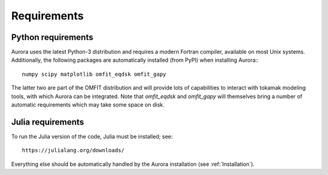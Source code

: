 Requirements
============


Python requirements
-------------------

Aurora uses the latest Python-3 distribution and requires a modern Fortran compiler, available on most Unix systems. Additionally, the following packages are automatically installed (from PyPI) when installing Aurora:::

  numpy scipy matplotlib omfit_eqdsk omfit_gapy

The latter two are part of the OMFIT distribution and will provide lots of capabilities to interact with tokamak modeling tools, with which Aurora can be integrated. Note that `omfit_eqdsk` and `omfit_gapy` will themselves bring a number of automatic requirements which may take some space on disk.






Julia requirements
------------------

To run the Julia version of the code, Julia must be installed; see::

  https://julialang.org/downloads/

Everything else should be automatically handled by the Aurora installation (see :ref:`Installation`).
